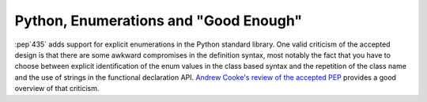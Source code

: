 ﻿

.. _article_pep_0435_nick_mai_2013:

============================================================================
Python, Enumerations and "Good Enough"
============================================================================

.. seealso::

   - http://python-notes.boredomandlaziness.org/en/latest/python3/enum_creation.html
   
:pep`435` adds support for explicit enumerations in the Python standard
library. One valid criticism of the accepted design is that there are some
awkward compromises in the definition syntax, most notably the fact that
you have to choose between explicit identification of the enum values in
the class based syntax and the repetition of the class name and the use of
strings in the functional declaration API.
`Andrew Cooke's review of the accepted PEP
<http://www.acooke.org/cute/Pythonssad0.html>`__ provides a good overview of
that criticism.
